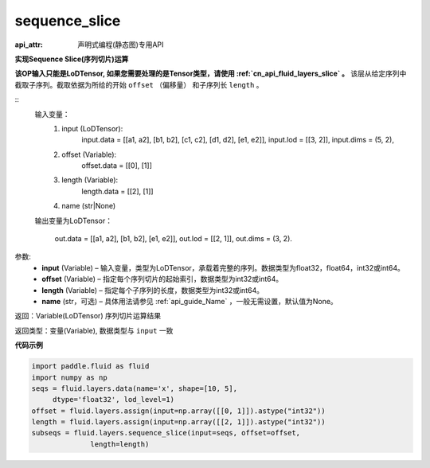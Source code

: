 .. _cn_api_fluid_layers_sequence_slice:

sequence_slice
-------------------------------


.. py:function:: paddle.fluid.layers.sequence_slice(input, offset, length, name=None)

:api_attr: 声明式编程(静态图)专用API



**实现Sequence Slice(序列切片)运算**

**该OP输入只能是LoDTensor, 如果您需要处理的是Tensor类型，请使用 :ref:`cn_api_fluid_layers_slice` 。**
该层从给定序列中截取子序列。截取依据为所给的开始 ``offset`` （偏移量） 和子序列长 ``length`` 。

::
    输入变量：
        (1) input (LoDTensor):
                input.data = [[a1, a2], [b1, b2], [c1, c2], [d1, d2], [e1, e2]],
                input.lod = [[3, 2]],
                input.dims = (5, 2),

        (2) offset (Variable):
                offset.data = [[0], [1]]
        (3) length (Variable):
                length.data = [[2], [1]]
        (4) name (str|None)

    输出变量为LoDTensor：

        out.data = [[a1, a2], [b1, b2], [e1, e2]],
        out.lod = [[2, 1]],
        out.dims = (3, 2).

.. 注意::
   ``input`` ， ``offset`` ， ``length`` 的第一维大小应相同。
   ``offset`` 从0开始。

参数:
  - **input** (Variable) – 输入变量，类型为LoDTensor，承载着完整的序列。数据类型为float32，float64，int32或int64。
  - **offset** (Variable) – 指定每个序列切片的起始索引，数据类型为int32或int64。
  - **length** (Variable) – 指定每个子序列的长度，数据类型为int32或int64。
  - **name**  (str，可选) – 具体用法请参见 :ref:`api_guide_Name` ，一般无需设置，默认值为None。

返回：Variable(LoDTensor) 序列切片运算结果

返回类型：变量(Variable), 数据类型与 ``input`` 一致

**代码示例**

..  code-block:: python

  import paddle.fluid as fluid
  import numpy as np
  seqs = fluid.layers.data(name='x', shape=[10, 5],
       dtype='float32', lod_level=1)
  offset = fluid.layers.assign(input=np.array([[0, 1]]).astype("int32"))
  length = fluid.layers.assign(input=np.array([[2, 1]]).astype("int32"))
  subseqs = fluid.layers.sequence_slice(input=seqs, offset=offset,
                length=length)










